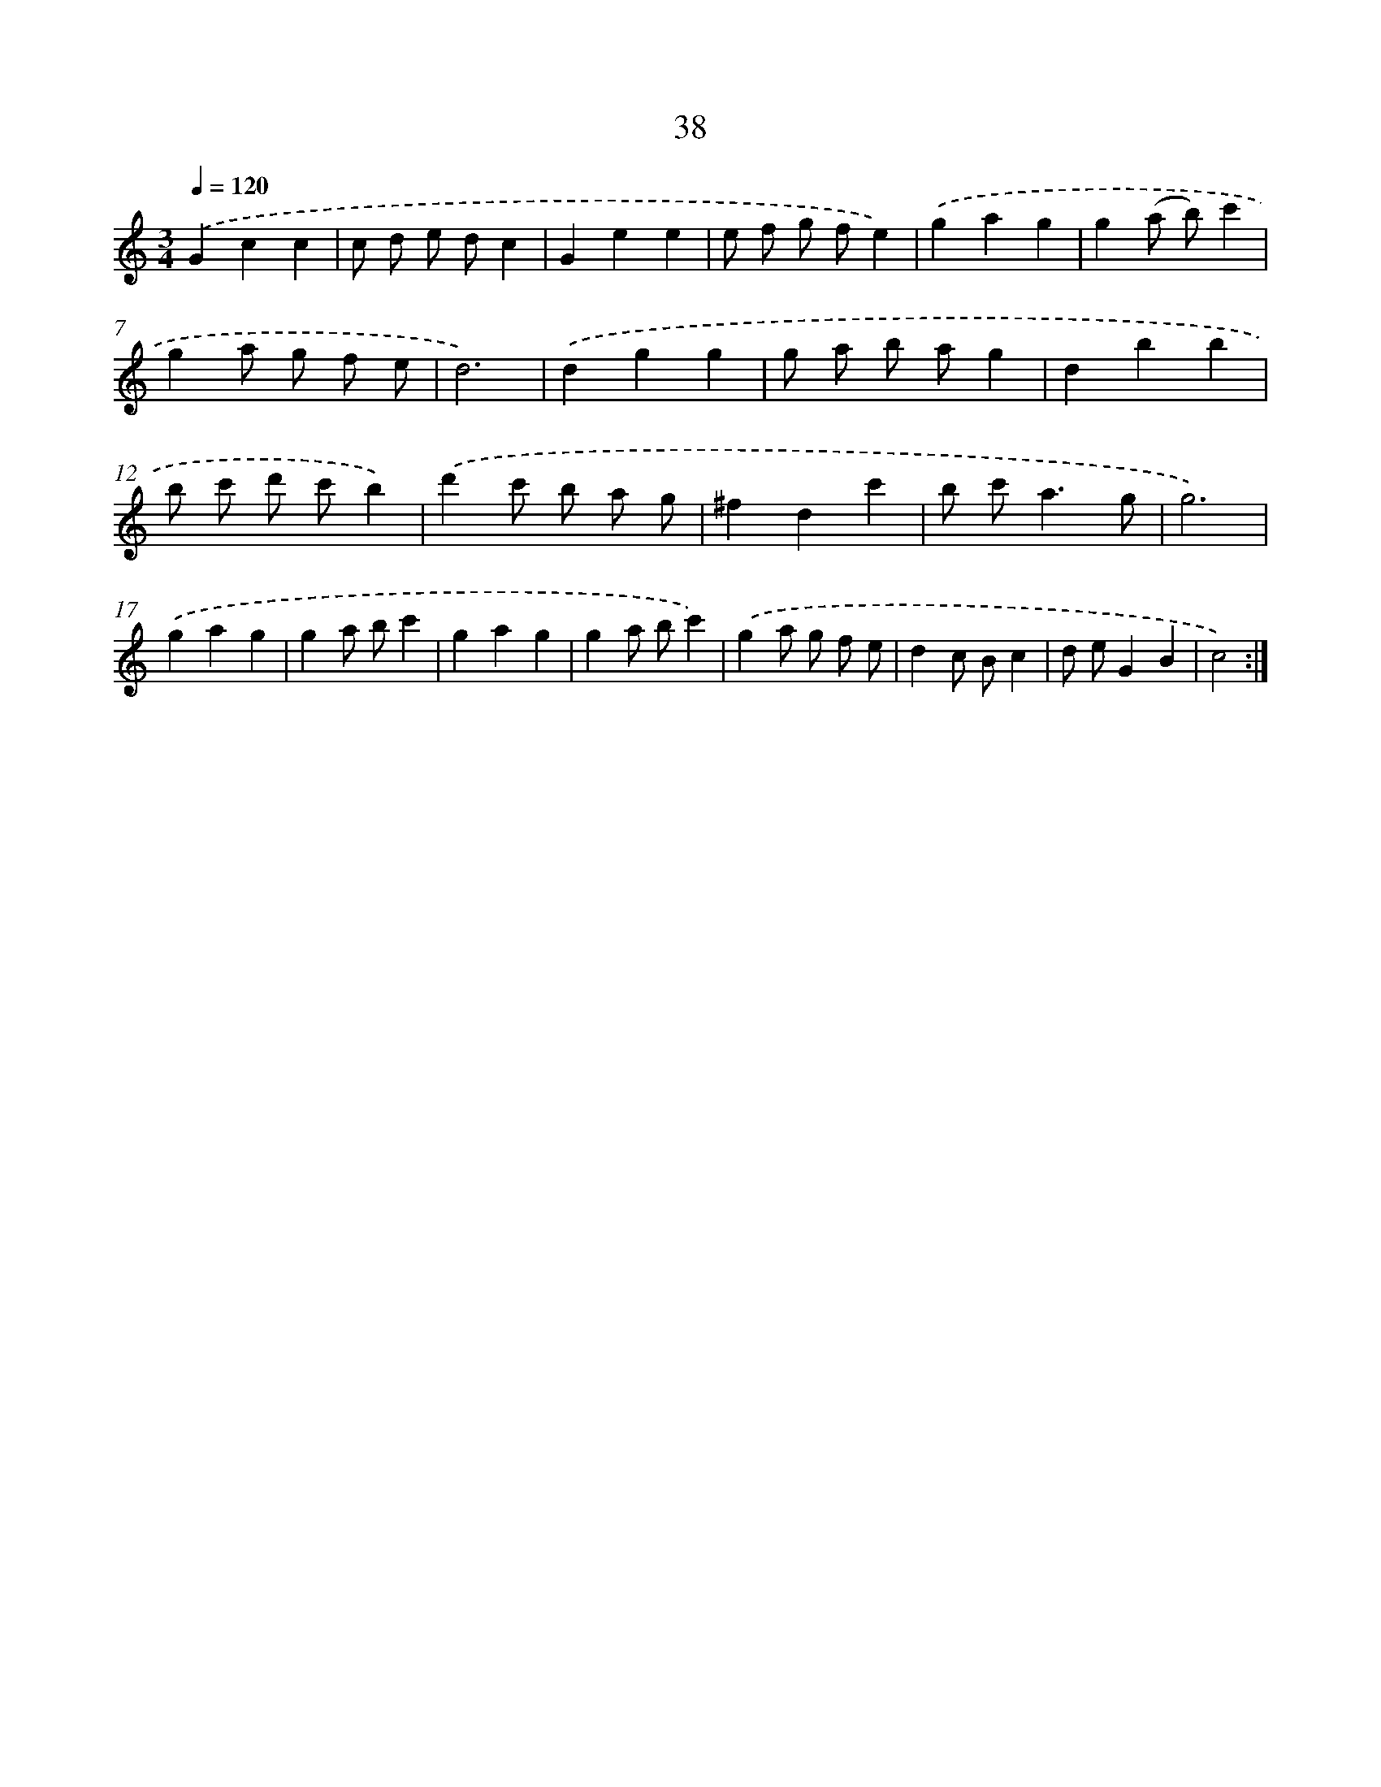 X: 17349
T: 38
%%abc-version 2.0
%%abcx-abcm2ps-target-version 5.9.1 (29 Sep 2008)
%%abc-creator hum2abc beta
%%abcx-conversion-date 2018/11/01 14:38:12
%%humdrum-veritas 1187297236
%%humdrum-veritas-data 737509625
%%continueall 1
%%barnumbers 0
L: 1/4
M: 3/4
Q: 1/4=120
K: C clef=treble
.('Gcc |
c/ d/ e/ d/c |
Gee |
e/ f/ g/ f/e) |
.('gag |
g(a/ b/)c' |
ga/ g/ f/ e/ |
d3) |
.('dgg |
g/ a/ b/ a/g |
dbb |
b/ c'/ d'/ c'/b) |
.('d'c'/ b/ a/ g/ |
^fdc' |
b/ c'<ag/ |
g3) |
.('gag |
ga/ b/c' |
gag |
ga/ b/c') |
.('ga/ g/ f/ e/ |
dc/ B/c |
d/ e/GB |
c2) :|]
